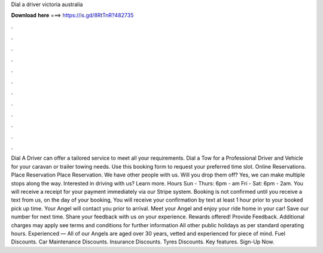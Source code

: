 Dial a driver victoria australia

𝐃𝐨𝐰𝐧𝐥𝐨𝐚𝐝 𝐡𝐞𝐫𝐞 ===> https://is.gd/8RtTnR?482735

.

.

.

.

.

.

.

.

.

.

.

.

Dial A Driver can offer a tailored service to meet all your requirements. Dial a Tow for a Professional Driver and Vehicle for your caravan or trailer towing needs. Use this booking form to request your preferred time slot. Online Reservations. Place Reservation Place Reservation. We have other people with us. Will you drop them off? Yes, we can make multiple stops along the way. Interested in driving with us? Learn more. Hours Sun - Thurs: 6pm - am Fri - Sat: 6pm - 2am.
You will receive a receipt for your payment immediately via our Stripe system. Booking is not confirmed until you receive a text from us, on the day of your booking, You will receive your confirmation by text at least 1 hour prior to your booked pick up time. Your Angel will contact you prior to arrival. Meet your Angel and enjoy your ride home in your car!
Save our number for next time. Share your feedback with us on your experience. Rewards offered! Provide Feedback. Additional charges may apply see terms and conditions for further information All other public holidays as per standard operating hours. Experienced — All of our Angels are aged over 30 years, vetted and experienced for piece of mind. Fuel Discounts. Car Maintenance Discounts.
Insurance Discounts. Tyres Discounts. Key features. Sign-Up Now.